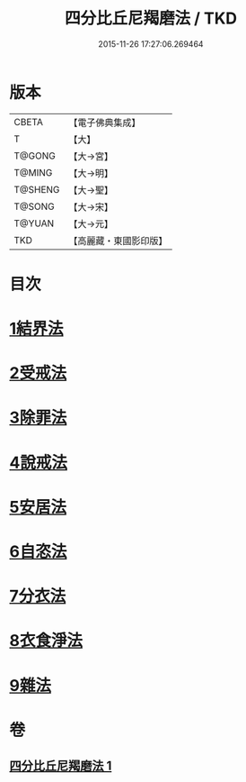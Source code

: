 #+TITLE: 四分比丘尼羯磨法 / TKD
#+DATE: 2015-11-26 17:27:06.269464
* 版本
 |     CBETA|【電子佛典集成】|
 |         T|【大】     |
 |    T@GONG|【大→宮】   |
 |    T@MING|【大→明】   |
 |   T@SHENG|【大→聖】   |
 |    T@SONG|【大→宋】   |
 |    T@YUAN|【大→元】   |
 |       TKD|【高麗藏・東國影印版】|

* 目次
* [[file:KR6k0015_001.txt::001-1065b18][1結界法]]
* [[file:KR6k0015_001.txt::001-1065b19][2受戒法]]
* [[file:KR6k0015_001.txt::1068b13][3除罪法]]
* [[file:KR6k0015_001.txt::1069a3][4說戒法]]
* [[file:KR6k0015_001.txt::1069a28][5安居法]]
* [[file:KR6k0015_001.txt::1069a29][6自恣法]]
* [[file:KR6k0015_001.txt::1069b25][7分衣法]]
* [[file:KR6k0015_001.txt::1069b26][8衣食淨法]]
* [[file:KR6k0015_001.txt::1069b27][9雜法]]
* 卷
** [[file:KR6k0015_001.txt][四分比丘尼羯磨法 1]]

